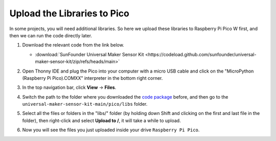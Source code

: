 
.. _add_libraries_py:

Upload the Libraries to Pico
===================================

In some projects, you will need additional libraries. So here we upload these libraries to Raspberry Pi Pico W first, and then we can run the code directly later.

#. Download the relevant code from the link below.

   * :download:`SunFounder Universal Maker Sensor Kit <https://codeload.github.com/sunfounder/universal-maker-sensor-kit/zip/refs/heads/main>`


#. Open Thonny IDE and plug the Pico into your computer with a micro USB cable and click on the "MicroPython (Raspberry Pi Pico).COMXX" interpreter in the bottom right corner.

   .. image:: img/sec_inter.png

#. In the top navigation bar, click **View** -> **Files**.

   .. image:: img/th_files.png

#. Switch the path to the folder where you downloaded the `code package <https://codeload.github.com/sunfounder/universal-maker-sensor-kit/zip/refs/heads/main>`_ before, and then go to the ``universal-maker-sensor-kit-main/pico/libs`` folder.

   .. image:: img/th_path.png

#. Select all the files or folders in the "libs/" folder (by holding down Shift and clicking on the first and last file in the folder), then right-click and select **Upload to /**, it will take a while to upload.

   .. image:: img/th_upload.png

#. Now you will see the files you just uploaded inside your drive ``Raspberry Pi Pico``.

   .. image:: img/th_done.png